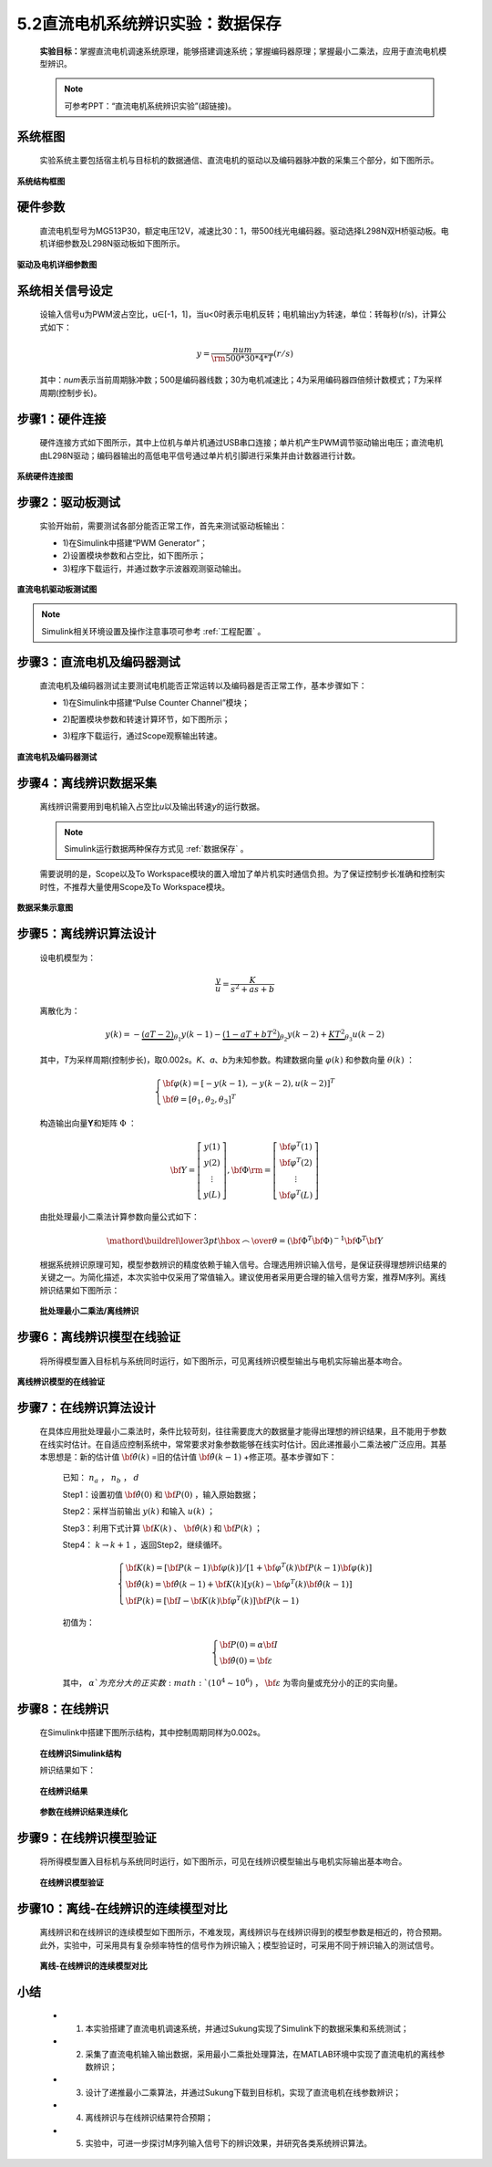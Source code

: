 .. _电机辨识:

5.2直流电机系统辨识实验：数据保存
---------------------------------

   **实验目标：**\ 掌握直流电机调速系统原理，能够搭建调速系统；掌握编码器原理；掌握最小二乘法，应用于直流电机模型辨识。

   .. note:: 可参考PPT：“直流电机系统辨识实验”(超链接)。

系统框图
~~~~~~~~

   实验系统主要包括宿主机与目标机的数据通信、直流电机的驱动以及编码器脉冲数的采集三个部分，如下图所示。

   .. figure:: anlimedia/image1.png
      :align: center
      :scale: 50 %

**系统结构框图**

硬件参数
~~~~~~~~

   直流电机型号为MG513P30，额定电压12V，减速比30：1，带500线光电编码器。驱动选择L298N双H桥驱动板。电机详细参数及L298N驱动板如下图所示。

   .. figure:: anlimedia/image2.png
      :align: center
      :scale: 50 %

**驱动及电机详细参数图**

系统相关信号设定
~~~~~~~~~~~~~~~~

   设输入信号u为PWM波占空比，u∈[-1，1]，当u<0时表示电机反转；电机输出y为转速，单位：转每秒(r/s)，计算公式如下：

   .. math::
      
      y = \frac{{num}}{{{\rm{500*}}30*4*T}}(r/s)

   其中：\ *num*\ 表示当前周期脉冲数；500是编码器线数；30为电机减速比；4为采用编码器四倍频计数模式；\ *T*\ 为采样周期(控制步长)。

步骤1：硬件连接
~~~~~~~~~~~~~~~

   硬件连接方式如下图所示，其中上位机与单片机通过USB串口连接；单片机产生PWM调节驱动输出电压；直流电机由L298N驱动；编码器输出的高低电平信号通过单片机引脚进行采集并由计数器进行计数。

   .. figure:: anlimedia/image4.png
      :align: center
      :scale: 35 %

**系统硬件连接图**

步骤2：驱动板测试
~~~~~~~~~~~~~~~~~

   实验开始前，需要测试各部分能否正常工作，首先来测试驱动板输出：

   - 1)在Simulink中搭建“PWM Generator”；
   - 2)设置模块参数和占空比，如下图所示；
   - 3)程序下载运行，并通过数字示波器观测驱动输出。

   .. figure:: anlimedia/image5.png
      :align: center
      :scale: 35 %

**直流电机驱动板测试图**

.. note:: Simulink相关环境设置及操作注意事项可参考 :ref:`工程配置` 。

步骤3：直流电机及编码器测试
~~~~~~~~~~~~~~~~~~~~~~~~~~~

   直流电机及编码器测试主要测试电机能否正常运转以及编码器是否正常工作，基本步骤如下：

   - 1)在Simulink中搭建“Pulse Counter Channel”模块；
   - 2)配置模块参数和转速计算环节，如下图所示；
   - 3)程序下载运行，通过Scope观察输出转速。

      .. figure:: anlimedia/image6.png
         :align: center
         :scale: 35 %

**直流电机及编码器测试**

步骤4：离线辨识数据采集
~~~~~~~~~~~~~~~~~~~~~~~

   离线辨识需要用到电机输入占空比\ *u*\ 以及输出转速\ *y*\ 的运行数据。

   .. note:: Simulink运行数据两种保存方式见 :ref:`数据保存` 。

   需要说明的是，Scope以及To Workspace模块的置入增加了单片机实时通信负担。为了保证控制步长准确和控制实时性，不推荐大量使用Scope及To Workspace模块。

      .. figure:: anlimedia/image7.png
         :align: center
         :scale: 30 %

**数据采集示意图**

步骤5：离线辨识算法设计
~~~~~~~~~~~~~~~~~~~~~~~

   设电机模型为：

   .. math::

      \frac{y}{u} = \frac{K}{{{s^2} + as + b}}


   离散化为：

   .. math::

      y(k) =  - \underbrace {(aT - 2)}_{{\theta _1}}y(k - 1) - \underbrace {(1 - aT + b{T^2})}_{{\theta _2}}y(k - 2) + \underbrace {K{T^2}}_{{\theta _3}}u(k - 2)

   其中，\ *T*\ 为采样周期(控制步长)，取0.002\ *s*\ 。\ *K*\ 、\ *a*\ 、\ *b*\ 为未知参数。构建数据向量 :math:`\varphi (k)` 和参数向量 :math:`\theta (k)` ：

   .. math::
      \left\{ \begin{array}{l}
      {\bf{\varphi }}(k) = {[ - y(k - 1), - y(k - 2),u(k - 2)]^T}\\
      {\bf{\theta }} = {[{\theta _1},{\theta _2},{\theta _3}]^T}
      \end{array} \right.

   构造输出向量\ **Y**\ 和矩阵 :math:`\Phi` ：

   .. math::
      {\bf{Y}} = \left[ {\begin{array}{*{20}{c}}
      {y(1)}\\
      {y(2)}\\
      \vdots \\
      {y(L)}
      \end{array}} \right],{\bf{\Phi }}{\rm{ = }}\left[ {\begin{array}{*{20}{c}}
      {{{\bf{\varphi }}^T}(1)}\\
      {{{\bf{\varphi }}^T}(2)}\\
      \vdots \\
      {{{\bf{\varphi }}^T}(L)}
      \end{array}} \right]

   由批处理最小二乘法计算参数向量公式如下：

   .. math::
      \mathord{\buildrel{\lower3pt\hbox{$\scriptscriptstyle\frown$}} 
      \over \theta }  = {\left( {{{\bf{\Phi }}^T}{\bf{\Phi }}} \right)^{ - 1}}{{\bf{\Phi }}^T}{\bf{Y}}

   根据系统辨识原理可知，模型参数辨识的精度依赖于输入信号。合理选用辨识输入信号，是保证获得理想辨识结果的关键之一。为简化描述，本次实验中仅采用了常值输入。建议使用者采用更合理的输入信号方案，推荐M序列。离线辨识结果如下图所示：

      .. figure:: anlimedia/image16.png
         :align: center
         :scale: 35 %

   **批处理最小二乘法/离线辨识**

步骤6：离线辨识模型在线验证
~~~~~~~~~~~~~~~~~~~~~~~~~~~

   将所得模型置入目标机与系统同时运行，如下图所示，可见离线辨识模型输出与电机实际输出基本吻合。

   .. figure:: anlimedia/image17.png
      :align: center
      :scale: 35 %

**离线辨识模型的在线验证**

步骤7：在线辨识算法设计
~~~~~~~~~~~~~~~~~~~~~~~

   在具体应用批处理最小二乘法时，条件比较苛刻，往往需要庞大的数据量才能得出理想的辨识结果，且不能用于参数在线实时估计。在自适应控制系统中，常常要求对象参数能够在线实时估计。因此递推最小二乘法被广泛应用。其基本思想是：新的估计值 :math:`{\bf{\hat \theta }}(k)` =旧的估计值 :math:`{\bf{\hat \theta }}(k - 1)` +修正项。基本步骤如下：

      已知： :math:`{n_a}` ， :math:`{n_b}` ， :math:`d` 

      Step1：设置初值 :math:`{\bf{\hat \theta }}(0)` 和 :math:`{\bf{P}}(0)` ，输入原始数据；

      Step2：采样当前输出 :math:`y(k)` 和输入 :math:`u(k)` ；

      Step3：利用下式计算 :math:`{\bf{K}}(k)` 、 :math:`{\bf{\hat \theta }}(k)` 和 :math:`{\bf{P}}(k)` ；

      Step4： :math:`k \to k + 1` ，返回Step2，继续循环。

      .. math::
         \left\{ \begin{array}{l}
         {\bf{K}}(k) = [{\bf{P}}(k - 1){\bf{\varphi }}(k)]/[1 + {{\bf{\varphi }}^T}(k){\bf{P}}(k - 1){\bf{\varphi }}(k)]\\
         {\bf{\hat \theta }}(k) = {\bf{\hat \theta }}(k - 1) + {\bf{K}}(k)[y(k) - {{\bf{\varphi }}^T}(k){\bf{\hat \theta }}(k - 1)]\\
         {\bf{P}}(k) = [{\bf{I}} - {\bf{K}}(k){{\bf{\varphi }}^T}(k)]{\bf{P}}(k - 1)
         \end{array} \right.


      初值为：

      .. math::
         \left\{ \begin{array}{l}
         {\bf{P}}(0) = \alpha {\bf{I}}\\
         {\bf{\hat \theta }}(0) = {\bf{\varepsilon }}
         \end{array} \right.


      其中， :math:`\alpha ` 为充分大的正实数 :math:`({10^4} \sim {10^6})` ， :math:`{\bf{\varepsilon }}` 为零向量或充分小的正的实向量。

步骤8：在线辨识
~~~~~~~~~~~~~~~

   在Simulink中搭建下图所示结构，其中控制周期同样为0.002s。

   .. figure:: anlimedia/image36.png
      :align: center
      :scale: 35 %

   **在线辨识Simulink结构**

   辨识结果如下：

   .. figure:: anlimedia/image37.png
      :align: center
      :scale: 35 %

   **在线辨识结果**

   .. figure:: anlimedia/image38.png
      :align: center
      :scale: 35 %

   **参数在线辨识结果连续化**

步骤9：在线辨识模型验证
~~~~~~~~~~~~~~~~~~~~~~~

   将所得模型置入目标机与系统同时运行，如下图所示，可见在线辨识模型输出与电机实际输出基本吻合。

   .. figure:: anlimedia/image39.png
      :align: center
      :scale: 35 %

   **在线辨识模型验证**

步骤10：离线-在线辨识的连续模型对比
~~~~~~~~~~~~~~~~~~~~~~~~~~~~~~~~~~~

   离线辨识和在线辨识的连续模型如下图所示，不难发现，离线辨识与在线辨识得到的模型参数是相近的，符合预期。此外，实验中，可采用具有复杂频率特性的信号作为辨识输入；模型验证时，可采用不同于辨识输入的测试信号。

   .. figure:: anlimedia/image40.png
      :align: center
      :scale: 35 %

   **离线-在线辨识的连续模型对比**

小结
~~~~

   - 1) 本实验搭建了直流电机调速系统，并通过Sukung实现了Simulink下的数据采集和系统测试；
   - 2) 采集了直流电机输入输出数据，采用最小二乘批处理算法，在MATLAB环境中实现了直流电机的离线参数辨识；
   - 3) 设计了递推最小二乘算法，并通过Sukung下载到目标机，实现了直流电机在线参数辨识；
   - 4) 离线辨识与在线辨识结果符合预期；
   - 5) 实验中，可进一步探讨M序列输入信号下的辨识效果，并研究各类系统辨识算法。
